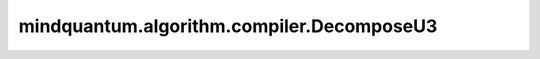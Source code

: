 mindquantum.algorithm.compiler.DecomposeU3
===========================================

.. py:class:: mindquantum.algorithm.compiler.DecomposeU3(method='standard')

    将U3门分解为Z-X-Z-X-Z旋转序列。

    分解可以遵循以下两种方法之一:

    1. 标准方法: U3(θ,φ,λ) = Rz(φ)Rx(-π/2)Rz(θ)Rx(π/2)Rz(λ)
    2. 替代方法: U3(θ,φ,λ) = Rz(φ)Rx(π/2)Rz(π-θ)Rx(π/2)Rz(λ-π)

    参数：
        - **method** (str) - 使用的分解方法,可选'standard'或'alternative'。默认值:'standard'。

    .. py:method:: do(dag_circuit)

        执行U3门分解规则。

        参数：
            - **dag_circuit** (:class:`~.algorithm.compiler.DAGCircuit`) - 量子线路的DAG图。

        返回：
            bool，如果执行了任何分解操作则返回True，否则返回False。
